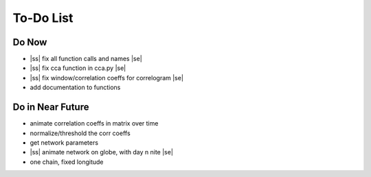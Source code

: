 ==========
To-Do List
==========

.. |ss| raw:: html

   <strike>

.. |se| raw:: html

   </strike>




Do Now
------

- |ss| fix all function calls and names |se|
- |ss| fix cca function in cca.py |se|
- |ss| fix window/correlation coeffs for correlogram |se|
- add documentation to functions

Do in Near Future
-----------------
- animate correlation coeffs in matrix over time
- normalize/threshold the corr coeffs
- get network parameters
- |ss| animate network on globe, with day n nite |se|
- one chain, fixed longitude
